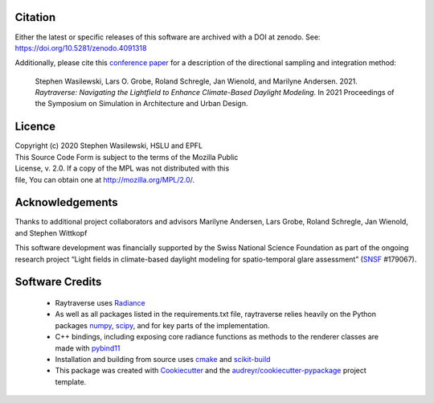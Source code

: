 Citation
--------
Either the latest or specific releases of this software are archived with a
DOI at zenodo. See: https://doi.org/10.5281/zenodo.4091318

Additionally, please cite this
`conference paper <http://simaud.org/2021/content.php?f=32.pdf>`_
for a description of the directional sampling and integration method:

    Stephen Wasilewski, Lars O. Grobe, Roland Schregle, Jan Wienold, and
    Marilyne Andersen. 2021. *Raytraverse: Navigating the Lightfield to
    Enhance Climate-Based Daylight Modeling*. In 2021 Proceedings of the
    Symposium on Simulation in Architecture and Urban Design.

Licence
-------

| Copyright (c) 2020 Stephen Wasilewski, HSLU and EPFL
| This Source Code Form is subject to the terms of the Mozilla Public
| License, v. 2.0. If a copy of the MPL was not distributed with this
| file, You can obtain one at http://mozilla.org/MPL/2.0/.

Acknowledgements
----------------

Thanks to additional project collaborators and advisors Marilyne Andersen, Lars
Grobe, Roland Schregle, Jan Wienold, and Stephen Wittkopf

This software development was financially supported by the Swiss National
Science Foundation as part of the ongoing research project “Light fields in
climate-based daylight modeling for spatio-temporal glare assessment”
(SNSF_ #179067).

Software Credits
----------------

    - Raytraverse uses Radiance_
    - As well as all packages listed in the requirements.txt file,
      raytraverse relies heavily on the Python packages numpy_, scipy_, and
      for key parts of the implementation.
    - C++ bindings, including exposing core radiance functions as methods to
      the renderer classes are made with pybind11_
    - Installation and building from source uses cmake_ and scikit-build_
    - This package was created with Cookiecutter_ and the
      `audreyr/cookiecutter-pypackage`_ project template.

.. _Cookiecutter: https://github.com/audreyr/cookiecutter
.. _`audreyr/cookiecutter-pypackage`: https://github.com/audreyr/cookiecutter-pypackage
.. _Radiance: https://www.radiance-online.org
.. _numpy: https://numpy.org/doc/stable/reference/
.. _scipy: https://docs.scipy.org/doc/scipy/reference/
.. _pybind11: https://pybind11.readthedocs.io/en/stable/index.html
.. _scikit-build: https://scikit-build.readthedocs.io/en/latest/
.. _SNSF: http://www.snf.ch/en/Pages/default.aspx
.. _cmake: https://cmake.org/cmake/help/latest/
